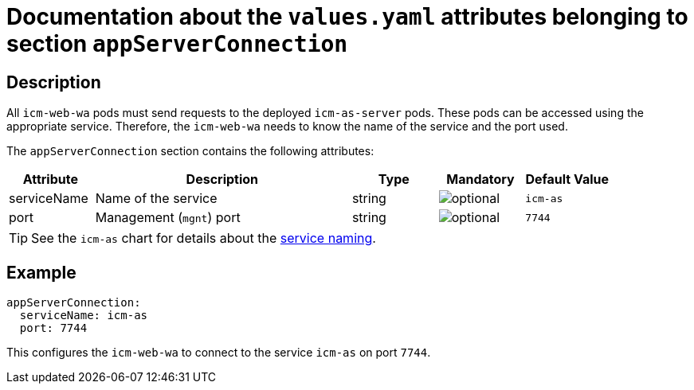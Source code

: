 = Documentation about the `values.yaml` attributes belonging to section `appServerConnection`

:icons: font

:mandatory: image:../images/mandatory.webp[]
:optional: image:../images/optional.webp[]
:conditional: image:../images/conditional.webp[]


== Description

All `icm-web-wa` pods must send requests to the deployed `icm-as-server` pods. These pods can be accessed using the appropriate service. Therefore, the `icm-web-wa` needs to know the name of the service and the port used.

The `appServerConnection` section contains the following attributes:

[cols="1,3,1,1,1",options="header"]
|===
|Attribute |Description |Type |Mandatory |Default Value
|serviceName|Name of the service|string|{optional}|`icm-as`
|port|Management (`mgnt`) port|string|{optional}|`7744`
|===

[TIP]
====
See the `icm-as` chart for details about the link:../../../icm-as/docs/values-yaml/no-section.asciidoc#_example_icmAsServiceNaming[service naming].
====

== Example

[source,yaml]
----
appServerConnection:
  serviceName: icm-as
  port: 7744
----

This configures the `icm-web-wa` to connect to the service `icm-as` on port `7744`.
